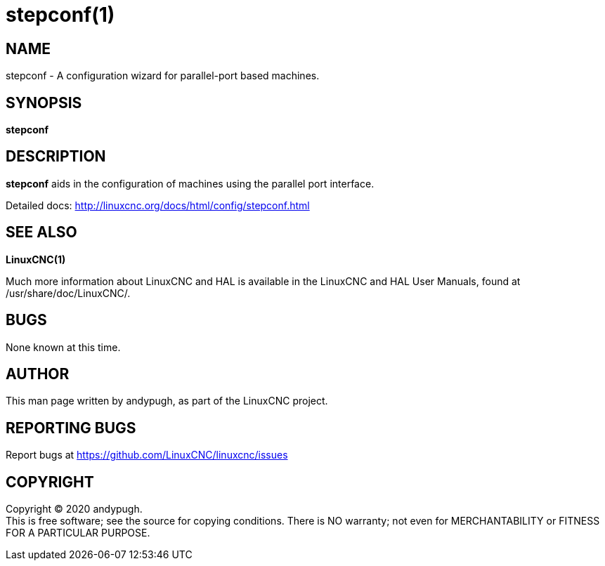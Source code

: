 = stepconf(1)

== NAME

stepconf - A configuration wizard for parallel-port based machines.

== SYNOPSIS

*stepconf*

== DESCRIPTION

*stepconf* aids in the configuration of machines using the parallel port
interface.

Detailed docs: http://linuxcnc.org/docs/html/config/stepconf.html

== SEE ALSO

*LinuxCNC(1)*

Much more information about LinuxCNC and HAL is available in the
LinuxCNC and HAL User Manuals, found at /usr/share/doc/LinuxCNC/.

== BUGS

None known at this time.

== AUTHOR

This man page written by andypugh, as part of the LinuxCNC project.

== REPORTING BUGS

Report bugs at https://github.com/LinuxCNC/linuxcnc/issues

== COPYRIGHT

Copyright © 2020 andypugh. +
This is free software; see the source for copying conditions. There is
NO warranty; not even for MERCHANTABILITY or FITNESS FOR A PARTICULAR
PURPOSE.
